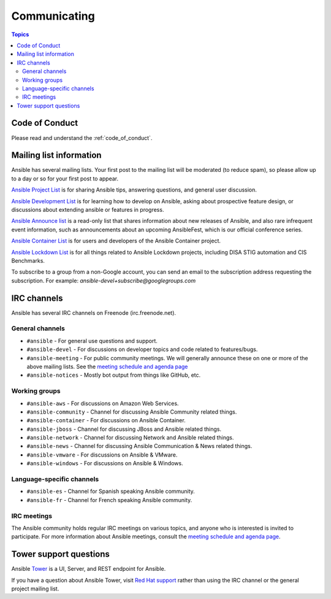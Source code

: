 .. _communication:

*************
Communicating
*************

.. contents:: Topics

Code of Conduct
===============

Please read and understand the :ref:`code_of_conduct`.

Mailing list information
========================

Ansible has several mailing lists.  Your first post to the mailing list will be moderated (to reduce spam), so please allow up to a day or so for your first post to appear.

`Ansible Project List <https://groups.google.com/forum/#!forum/ansible-project>`_ is for sharing Ansible tips, answering questions, and general user discussion.

`Ansible Development List <https://groups.google.com/forum/#!forum/ansible-devel>`_ is for learning how to develop on Ansible, asking about prospective feature design, or discussions about extending ansible or features in progress.

`Ansible Announce list <https://groups.google.com/forum/#!forum/ansible-announce>`_ is a read-only list that shares information about new releases of Ansible, and also rare infrequent event information, such as announcements about an upcoming AnsibleFest, which is our official conference series.

`Ansible Container List <https://groups.google.com/forum/#!forum/ansible-container>`_ is for users and developers of the Ansible Container project.

`Ansible Lockdown List <https://groups.google.com/forum/#!forum/ansible-lockdown>`_ is for all things related to Ansible Lockdown projects, including DISA STIG automation and CIS Benchmarks.

To subscribe to a group from a non-Google account, you can send an email to the subscription address requesting the subscription. For example: `ansible-devel+subscribe@googlegroups.com`

IRC channels
============

Ansible has several IRC channels on Freenode (irc.freenode.net).

General channels
----------------

- ``#ansible`` - For general use questions and support.
- ``#ansible-devel`` - For discussions on developer topics and code related to features/bugs.
- ``#ansible-meeting`` - For public community meetings. We will generally announce these on one or more of the above mailing lists. See the `meeting schedule and agenda page <https://github.com/ansible/community/blob/master/meetings/README.md>`_
- ``#ansible-notices`` - Mostly bot output from things like GitHub, etc.

Working groups
--------------

- ``#ansible-aws`` - For discussions on Amazon Web Services.
- ``#ansible-community`` - Channel for discussing Ansible Community related things.
- ``#ansible-container`` - For discussions on Ansible Container.
- ``#ansible-jboss`` - Channel for discussing JBoss and Ansible related things.
- ``#ansible-network`` - Channel for discussing Network and Ansible related things.
- ``#ansible-news`` - Channel for discussing Ansible Communication & News related things.
- ``#ansible-vmware`` - For discussions on Ansible & VMware.
- ``#ansible-windows`` - For discussions on Ansible & Windows.


Language-specific channels
--------------------------

- ``#ansible-es`` - Channel for Spanish speaking Ansible community.
- ``#ansible-fr`` - Channel for French speaking Ansible community.


IRC meetings
------------

The Ansible community holds regular IRC meetings on various topics, and anyone who is interested is invited to
participate. For more information about Ansible meetings, consult the `meeting schedule and agenda page <https://github.com/ansible/community/blob/master/meetings/README.md>`_.

Tower support questions
========================

Ansible `Tower <https://www.ansible.com/products/tower>`_ is a UI, Server, and REST endpoint for Ansible.

If you have a question about Ansible Tower, visit `Red Hat support <https://access.redhat.com/products/ansible-tower-red-hat/>`_ rather than using the IRC channel or the general project mailing list.
